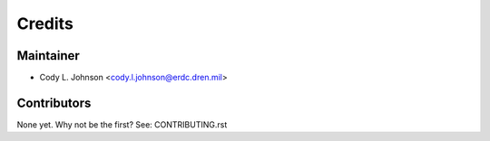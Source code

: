 =======
Credits
=======

Maintainer
----------

* Cody L. Johnson <cody.l.johnson@erdc.dren.mil>

Contributors
------------

None yet. Why not be the first? See: CONTRIBUTING.rst
